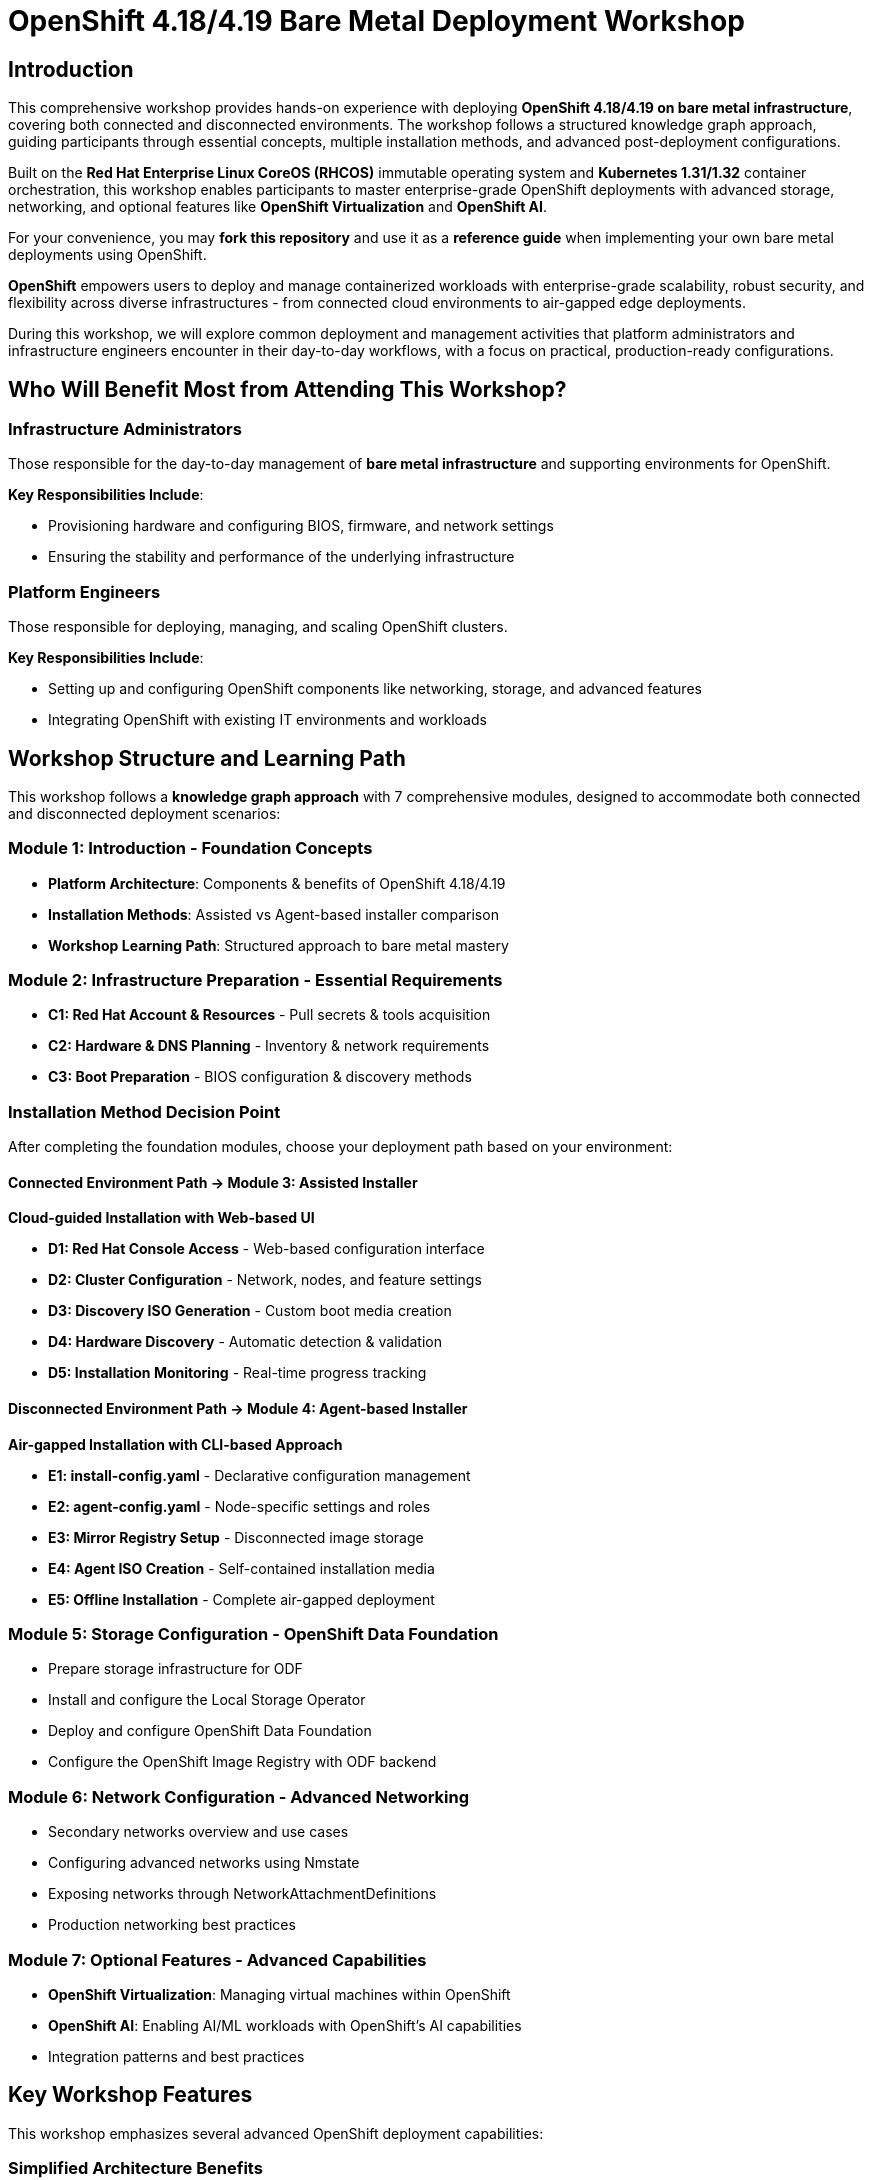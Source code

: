 = OpenShift 4.18/4.19 Bare Metal Deployment Workshop

== Introduction

This comprehensive workshop provides hands-on experience with deploying *OpenShift 4.18/4.19 on bare metal infrastructure*, covering both connected and disconnected environments. The workshop follows a structured knowledge graph approach, guiding participants through essential concepts, multiple installation methods, and advanced post-deployment configurations.

Built on the *Red Hat Enterprise Linux CoreOS (RHCOS)* immutable operating system and *Kubernetes 1.31/1.32* container orchestration, this workshop enables participants to master enterprise-grade OpenShift deployments with advanced storage, networking, and optional features like *OpenShift Virtualization* and *OpenShift AI*.

For your convenience, you may *fork this repository* and use it as a *reference guide* when implementing your own bare metal deployments using OpenShift.

*OpenShift* empowers users to deploy and manage containerized workloads with enterprise-grade scalability, robust security, and flexibility across diverse infrastructures - from connected cloud environments to air-gapped edge deployments.

During this workshop, we will explore common deployment and management activities that platform administrators and infrastructure engineers encounter in their day-to-day workflows, with a focus on practical, production-ready configurations.

== Who Will Benefit Most from Attending This Workshop?

=== Infrastructure Administrators
Those responsible for the day-to-day management of *bare metal infrastructure* and supporting environments for OpenShift.

*Key Responsibilities Include*:

* Provisioning hardware and configuring BIOS, firmware, and network settings
* Ensuring the stability and performance of the underlying infrastructure

=== Platform Engineers
Those responsible for deploying, managing, and scaling OpenShift clusters.

*Key Responsibilities Include*:

* Setting up and configuring OpenShift components like networking, storage, and advanced features
* Integrating OpenShift with existing IT environments and workloads

== Workshop Structure and Learning Path

This workshop follows a *knowledge graph approach* with 7 comprehensive modules, designed to accommodate both connected and disconnected deployment scenarios:

=== Module 1: Introduction - Foundation Concepts
* **Platform Architecture**: Components & benefits of OpenShift 4.18/4.19
* **Installation Methods**: Assisted vs Agent-based installer comparison
* **Workshop Learning Path**: Structured approach to bare metal mastery

=== Module 2: Infrastructure Preparation - Essential Requirements
* **C1: Red Hat Account & Resources** - Pull secrets & tools acquisition
* **C2: Hardware & DNS Planning** - Inventory & network requirements
* **C3: Boot Preparation** - BIOS configuration & discovery methods

=== Installation Method Decision Point
After completing the foundation modules, choose your deployment path based on your environment:

==== Connected Environment Path → Module 3: Assisted Installer
*Cloud-guided Installation with Web-based UI*

* **D1: Red Hat Console Access** - Web-based configuration interface
* **D2: Cluster Configuration** - Network, nodes, and feature settings
* **D3: Discovery ISO Generation** - Custom boot media creation
* **D4: Hardware Discovery** - Automatic detection & validation
* **D5: Installation Monitoring** - Real-time progress tracking

==== Disconnected Environment Path → Module 4: Agent-based Installer
*Air-gapped Installation with CLI-based Approach*

* **E1: install-config.yaml** - Declarative configuration management
* **E2: agent-config.yaml** - Node-specific settings and roles
* **E3: Mirror Registry Setup** - Disconnected image storage
* **E4: Agent ISO Creation** - Self-contained installation media
* **E5: Offline Installation** - Complete air-gapped deployment

=== Module 5: Storage Configuration - OpenShift Data Foundation
* Prepare storage infrastructure for ODF
* Install and configure the Local Storage Operator
* Deploy and configure OpenShift Data Foundation
* Configure the OpenShift Image Registry with ODF backend

=== Module 6: Network Configuration - Advanced Networking
* Secondary networks overview and use cases
* Configuring advanced networks using Nmstate
* Exposing networks through NetworkAttachmentDefinitions
* Production networking best practices

=== Module 7: Optional Features - Advanced Capabilities
* **OpenShift Virtualization**: Managing virtual machines within OpenShift
* **OpenShift AI**: Enabling AI/ML workloads with OpenShift's AI capabilities
* Integration patterns and best practices

== Key Workshop Features

This workshop emphasizes several advanced OpenShift deployment capabilities:

=== Simplified Architecture Benefits
* **No Bootstrap Node Required**: Both installation methods eliminate the need for temporary bootstrap infrastructure
* **Virtual IP Management**: Built-in load balancer functionality without external dependencies
* **Automatic Hardware Discovery**: Intelligent detection and validation of bare metal resources

=== Flexible Deployment Options
* **Standard HA Cluster**: 3 control plane + 2+ worker nodes for production workloads
* **Compact Cluster**: 3 nodes serving dual control plane + worker roles for resource-constrained environments
* **Connected vs Disconnected**: Full support for both internet-connected and air-gapped deployments

=== Enterprise-Grade Foundation
* **Red Hat Enterprise Linux CoreOS**: Immutable, security-hardened operating system
* **Kubernetes 1.31/1.32**: Latest container orchestration with enterprise support
* **Production-Ready Configurations**: Real-world deployment patterns and best practices

== For Developers

Interested in contributing to this workshop? We welcome contributions from the community! Please see our link:CONTRIBUTING.md[Contributing Guide] for detailed information on:

* Setting up your development environment
* Repository structure and organization
* Using our utility scripts and Makefile
* Content guidelines and best practices
* Building and testing locally
* Submitting changes
* And more!

We use GitHub Actions for automated deployments and provide several utility scripts to make development easier. Check out the link:CONTRIBUTING.md[Contributing Guide] to get started.

== Version Information

This edition of the *OpenShift 4.18/4.19 Bare Metal Deployment Workshop* has been developed using the following software versions:

* link:https://docs.openshift.com/container-platform/4.18/[OpenShift 4.18 Documentation] - Primary version
* link:https://docs.openshift.com/container-platform/4.19/[OpenShift 4.19 Documentation] - Latest features
* **Kubernetes**: 1.31/1.32 (embedded within OpenShift)
* **Red Hat Enterprise Linux CoreOS**: Latest immutable OS foundation
* **OpenShift Data Foundation**: Latest version for enterprise storage
* **OpenShift Virtualization**: Latest version (Optional module)
* **OpenShift AI**: Latest version (Optional module)

=== Installation Methods Covered
* **Assisted Installer**: link:https://docs.redhat.com/en/documentation/assisted_installer_for_openshift_container_platform/2025/[2025 Documentation] - Connected environments
* **Agent-based Installer**: link:https://docs.redhat.com/en/documentation/openshift_container_platform/4.18/html/installing_an_on-premise_cluster_with_the_agent-based_installer/[4.18 Documentation] - Disconnected environments

== About
This lab guide is based on the *East Region RTO Workshop Template*.

For more details, visit:
link:https://red-hat-se-rto.github.io/se-redhat-rto-workshop-template/[red-hat-se-rto.github.io/se-redhat-rto-workshop-template/]

== Resources

=== Primary Documentation
* link:https://docs.openshift.com/container-platform/4.18/[OpenShift 4.18 Documentation] - Complete platform guide
* link:https://docs.openshift.com/container-platform/4.19/[OpenShift 4.19 Documentation] - Latest features and updates
* link:https://docs.redhat.com/en/documentation/assisted_installer_for_openshift_container_platform/2025/[Assisted Installer 2025 Documentation] - Connected installations
* link:https://docs.redhat.com/en/documentation/openshift_container_platform/4.18/html/installing_an_on-premise_cluster_with_the_agent-based_installer/[Agent-based Installer Documentation] - Disconnected installations

=== Platform and Tools
* link:https://rhdp.redhat.com/[Red Hat Demo Platform (RHDP)] - Lab environments
* link:https://console.redhat.com/openshift/[Red Hat Hybrid Cloud Console] - Assisted Installer access
* link:https://www.openshift.com/solutions/data-foundation[OpenShift Data Foundation] - Enterprise storage solution

=== Advanced Features
* link:https://docs.openshift.com/container-platform/4.18/virt/about-virt.html[OpenShift Virtualization Documentation]
* link:https://docs.redhat.com/en/documentation/red_hat_openshift_ai/[OpenShift AI Documentation]
* link:https://docs.openshift.com/container-platform/4.18/networking/k8s_nmstate/k8s-nmstate-about-the-k8s-nmstate-operator.html[Nmstate Networking Documentation]